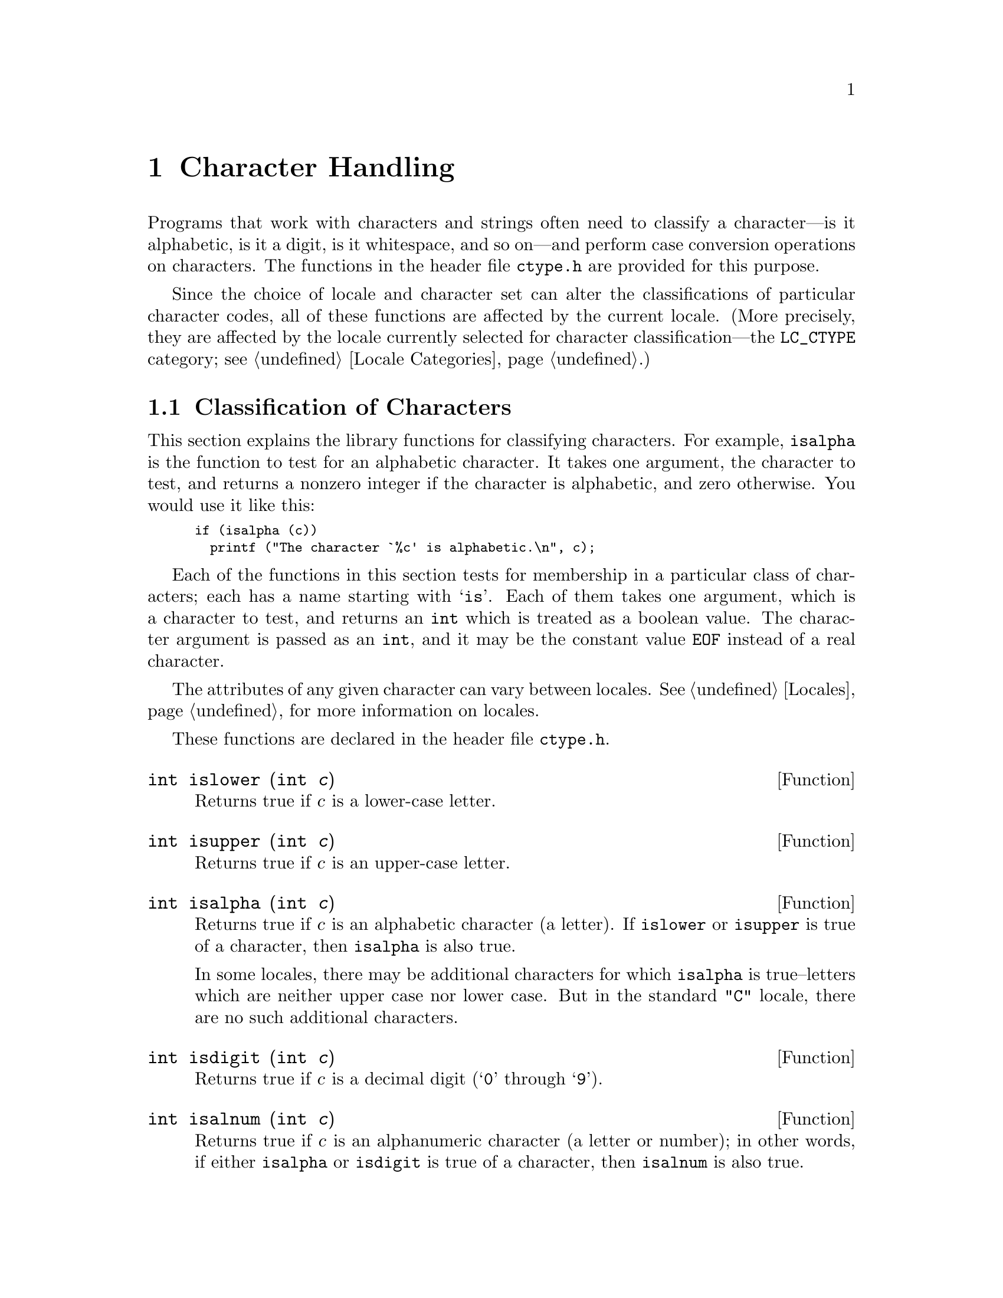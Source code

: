 @node Character Handling, String and Array Utilities, Memory Allocation, Top
@chapter Character Handling

Programs that work with characters and strings often need to classify a
character---is it alphabetic, is it a digit, is it whitespace, and so
on---and perform case conversion operations on characters.  The
functions in the header file @file{ctype.h} are provided for this
purpose.
@pindex ctype.h

Since the choice of locale and character set can alter the
classifications of particular character codes, all of these functions
are affected by the current locale.  (More precisely, they are affected
by the locale currently selected for character classification---the
@code{LC_CTYPE} category; see @ref{Locale Categories}.)

@menu
* Classification of Characters::   Testing whether characters are
			            letters, digits, punctuation, etc.

* Case Conversion::                Case mapping, and the like.
@end menu

@node Classification of Characters, Case Conversion,  , Character Handling
@section Classification of Characters
@cindex character testing
@cindex classification of characters
@cindex predicates on characters
@cindex character predicates

This section explains the library functions for classifying characters.
For example, @code{isalpha} is the function to test for an alphabetic
character.  It takes one argument, the character to test, and returns a
nonzero integer if the character is alphabetic, and zero otherwise.  You
would use it like this:

@smallexample
if (isalpha (c))
  printf ("The character `%c' is alphabetic.\n", c);
@end smallexample

Each of the functions in this section tests for membership in a
particular class of characters; each has a name starting with @samp{is}.
Each of them takes one argument, which is a character to test, and
returns an @code{int} which is treated as a boolean value.  The
character argument is passed as an @code{int}, and it may be the
constant value @code{EOF} instead of a real character.

The attributes of any given character can vary between locales.
@xref{Locales}, for more information on locales.@refill

These functions are declared in the header file @file{ctype.h}.
@pindex ctype.h

@cindex lower-case character
@comment ctype.h
@comment ISO
@deftypefun int islower (int @var{c})
Returns true if @var{c} is a lower-case letter.
@end deftypefun

@cindex upper-case character
@comment ctype.h
@comment ISO
@deftypefun int isupper (int @var{c})
Returns true if @var{c} is an upper-case letter.
@end deftypefun

@cindex alphabetic character
@comment ctype.h
@comment ISO
@deftypefun int isalpha (int @var{c})
Returns true if @var{c} is an alphabetic character (a letter).  If
@code{islower} or @code{isupper} is true of a character, then
@code{isalpha} is also true.

In some locales, there may be additional characters for which
@code{isalpha} is true--letters which are neither upper case nor lower
case.  But in the standard @code{"C"} locale, there are no such
additional characters.
@end deftypefun

@cindex digit character
@cindex decimal digit character
@comment ctype.h
@comment ISO
@deftypefun int isdigit (int @var{c})
Returns true if @var{c} is a decimal digit (@samp{0} through @samp{9}).
@end deftypefun

@cindex alphanumeric character
@comment ctype.h
@comment ISO
@deftypefun int isalnum (int @var{c})
Returns true if @var{c} is an alphanumeric character (a letter or
number); in other words, if either @code{isalpha} or @code{isdigit} is
true of a character, then @code{isalnum} is also true.
@end deftypefun

@cindex hexadecimal digit character
@comment ctype.h
@comment ISO
@deftypefun int isxdigit (int @var{c})
Returns true if @var{c} is a hexadecimal digit.
Hexadecimal digits include the normal decimal digits @samp{0} through
@samp{9} and the letters @samp{A} through @samp{F} and
@samp{a} through @samp{f}.
@end deftypefun

@cindex punctuation character
@comment ctype.h
@comment ISO
@deftypefun int ispunct (int @var{c})
Returns true if @var{c} is a punctuation character.
This means any printing character that is not alphanumeric or a space
character.
@end deftypefun

@cindex whitespace character
@comment ctype.h
@comment ISO
@deftypefun int isspace (int @var{c})
Returns true if @var{c} is a @dfn{whitespace} character.  In the standard
@code{"C"} locale, @code{isspace} returns true for only the standard
whitespace characters:

@table @code
@item ' '
space

@item '\f'
formfeed

@item '\n'
newline

@item '\r'
carriage return

@item '\t'
horizontal tab

@item '\v'
vertical tab
@end table
@end deftypefun

@cindex blank character
@comment ctype.h
@comment GNU
@deftypefun int isblank (int @var{c})
Returns true if @var{c} is a blank character; that is, a space or a tab.
This function is a GNU extension.
@end deftypefun

@cindex graphic character
@comment ctype.h
@comment ISO
@deftypefun int isgraph (int @var{c})
Returns true if @var{c} is a graphic character; that is, a character
that has a glyph associated with it.  The whitespace characters are not
considered graphic.
@end deftypefun

@cindex printing character
@comment ctype.h
@comment ISO
@deftypefun int isprint (int @var{c})
Returns true if @var{c} is a printing character.  Printing characters
include all the graphic characters, plus the space (@samp{ }) character.
@end deftypefun

@cindex control character
@comment ctype.h
@comment ISO
@deftypefun int iscntrl (int @var{c})
Returns true if @var{c} is a control character (that is, a character that
is not a printing character).
@end deftypefun

@cindex ASCII character
@comment ctype.h
@comment SVID, BSD
@deftypefun int isascii (int @var{c})
Returns true if @var{c} is a 7-bit @code{unsigned char} value that fits
into the US/UK ASCII character set.  This function is a BSD extension
and is also an SVID extension.
@end deftypefun

@node Case Conversion,  , Classification of Characters, Character Handling
@section Case Conversion
@cindex character case conversion
@cindex case conversion of characters
@cindex converting case of characters

This section explains the library functions for performing conversions
such as case mappings on characters.  For example, @code{toupper}
converts any character to upper case if possible.  If the character
can't be converted, @code{toupper} returns it unchanged.

These functions take one argument of type @code{int}, which is the
character to convert, and return the converted character as an
@code{int}.  If the conversion is not applicable to the argument given,
the argument is returned unchanged.

@strong{Compatibility Note:} In pre-@w{ISO C} dialects, instead of
returning the argument unchanged, these functions may fail when the
argument is not suitable for the conversion.  Thus for portability, you
may need to write @code{islower(c) ? toupper(c) : c} rather than just
@code{toupper(c)}.

These functions are declared in the header file @file{ctype.h}.
@pindex ctype.h

@comment ctype.h
@comment ISO
@deftypefun int tolower (int @var{c})
If @var{c} is an upper-case letter, @code{tolower} returns the corresponding
lower-case letter.  If @var{c} is not an upper-case letter,
@var{c} is returned unchanged.
@end deftypefun

@comment ctype.h
@comment ISO
@deftypefun int toupper (int @var{c})
If @var{c} is a lower-case letter, @code{tolower} returns the corresponding
upper-case letter.  Otherwise @var{c} is returned unchanged.
@end deftypefun

@comment ctype.h
@comment SVID, BSD
@deftypefun int toascii (int @var{c})
This function converts @var{c} to a 7-bit @code{unsigned char} value
that fits into the US/UK ASCII character set, by clearing the high-order
bits.  This function is a BSD extension and is also an SVID extension.
@end deftypefun

@comment ctype.h
@comment SVID
@deftypefun int _tolower (int @var{c})
This is identical to @code{tolower}, and is provided for compatibility
with the SVID.  @xref{SVID}.@refill
@end deftypefun

@comment ctype.h
@comment SVID
@deftypefun int _toupper (int @var{c})
This is identical to @code{toupper}, and is provided for compatibility
with the SVID.
@end deftypefun
